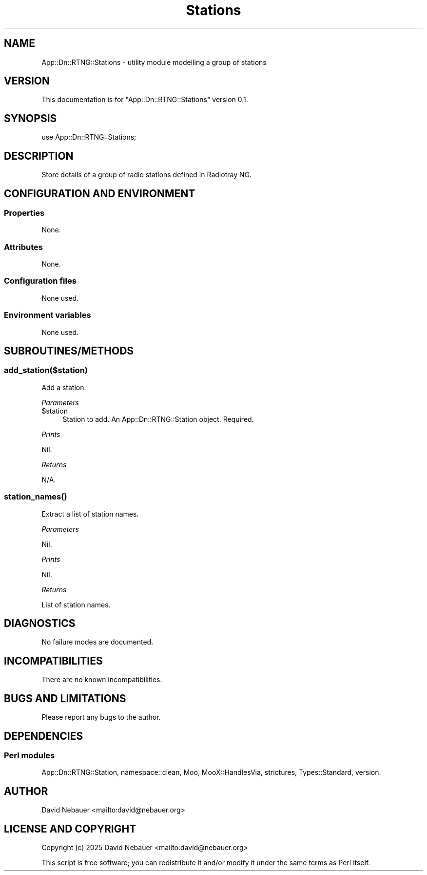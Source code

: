 .\" -*- mode: troff; coding: utf-8 -*-
.\" Automatically generated by Pod::Man 5.0102 (Pod::Simple 3.45)
.\"
.\" Standard preamble:
.\" ========================================================================
.de Sp \" Vertical space (when we can't use .PP)
.if t .sp .5v
.if n .sp
..
.de Vb \" Begin verbatim text
.ft CW
.nf
.ne \\$1
..
.de Ve \" End verbatim text
.ft R
.fi
..
.\" \*(C` and \*(C' are quotes in nroff, nothing in troff, for use with C<>.
.ie n \{\
.    ds C` ""
.    ds C' ""
'br\}
.el\{\
.    ds C`
.    ds C'
'br\}
.\"
.\" Escape single quotes in literal strings from groff's Unicode transform.
.ie \n(.g .ds Aq \(aq
.el       .ds Aq '
.\"
.\" If the F register is >0, we'll generate index entries on stderr for
.\" titles (.TH), headers (.SH), subsections (.SS), items (.Ip), and index
.\" entries marked with X<> in POD.  Of course, you'll have to process the
.\" output yourself in some meaningful fashion.
.\"
.\" Avoid warning from groff about undefined register 'F'.
.de IX
..
.nr rF 0
.if \n(.g .if rF .nr rF 1
.if (\n(rF:(\n(.g==0)) \{\
.    if \nF \{\
.        de IX
.        tm Index:\\$1\t\\n%\t"\\$2"
..
.        if !\nF==2 \{\
.            nr % 0
.            nr F 2
.        \}
.    \}
.\}
.rr rF
.\" ========================================================================
.\"
.IX Title "Stations 3"
.TH Stations 3 2025-03-18 "perl v5.40.1" "User Contributed Perl Documentation"
.\" For nroff, turn off justification.  Always turn off hyphenation; it makes
.\" way too many mistakes in technical documents.
.if n .ad l
.nh
.SH NAME
App::Dn::RTNG::Stations \- utility module modelling a group of stations
.SH VERSION
.IX Header "VERSION"
This documentation is for \f(CW\*(C`App::Dn::RTNG::Stations\*(C'\fR version 0.1.
.SH SYNOPSIS
.IX Header "SYNOPSIS"
.Vb 1
\&    use App::Dn::RTNG::Stations;
.Ve
.SH DESCRIPTION
.IX Header "DESCRIPTION"
Store details of a group of radio stations defined in Radiotray\ NG.
.SH "CONFIGURATION AND ENVIRONMENT"
.IX Header "CONFIGURATION AND ENVIRONMENT"
.SS Properties
.IX Subsection "Properties"
None.
.SS Attributes
.IX Subsection "Attributes"
None.
.SS "Configuration files"
.IX Subsection "Configuration files"
None used.
.SS "Environment variables"
.IX Subsection "Environment variables"
None used.
.SH SUBROUTINES/METHODS
.IX Header "SUBROUTINES/METHODS"
.SS add_station($station)
.IX Subsection "add_station($station)"
Add a station.
.PP
\fIParameters\fR
.IX Subsection "Parameters"
.ie n .IP $station 4
.el .IP \f(CW$station\fR 4
.IX Item "$station"
Station to add. An App::Dn::RTNG::Station object. Required.
.PP
\fIPrints\fR
.IX Subsection "Prints"
.PP
Nil.
.PP
\fIReturns\fR
.IX Subsection "Returns"
.PP
N/A.
.SS \fBstation_names()\fP
.IX Subsection "station_names()"
Extract a list of station names.
.PP
\fIParameters\fR
.IX Subsection "Parameters"
.PP
Nil.
.PP
\fIPrints\fR
.IX Subsection "Prints"
.PP
Nil.
.PP
\fIReturns\fR
.IX Subsection "Returns"
.PP
List of station names.
.SH DIAGNOSTICS
.IX Header "DIAGNOSTICS"
No failure modes are documented.
.SH INCOMPATIBILITIES
.IX Header "INCOMPATIBILITIES"
There are no known incompatibilities.
.SH "BUGS AND LIMITATIONS"
.IX Header "BUGS AND LIMITATIONS"
Please report any bugs to the author.
.SH DEPENDENCIES
.IX Header "DEPENDENCIES"
.SS "Perl modules"
.IX Subsection "Perl modules"
App::Dn::RTNG::Station, namespace::clean, Moo, MooX::HandlesVia, strictures,
Types::Standard, version.
.SH AUTHOR
.IX Header "AUTHOR"
David Nebauer <mailto:david@nebauer.org>
.SH "LICENSE AND COPYRIGHT"
.IX Header "LICENSE AND COPYRIGHT"
Copyright (c) 2025 David Nebauer <mailto:david@nebauer.org>
.PP
This script is free software; you can redistribute it and/or modify it under
the same terms as Perl itself.
